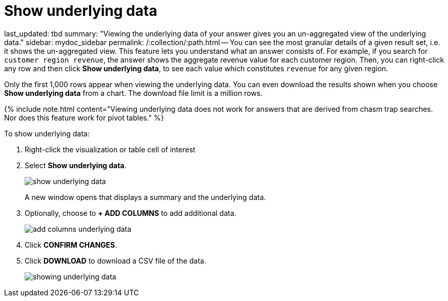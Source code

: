 = Show underlying data

last_updated: tbd summary: "Viewing the underlying data of your answer gives you an un-aggregated view of the underlying data." sidebar: mydoc_sidebar permalink: /:collection/:path.html -- You can see the most granular details of a given result set, i.e.
it shows the un-aggregated view.
This feature lets you understand what an answer consists of.
For example, if you search for `customer region revenue`, the answer shows the aggregate revenue value for each customer region.
Then, you can right-click any row and then click *Show underlying data*, to see each value which constitutes `revenue` for any given region.

Only the first 1,000 rows appear when viewing the underlying data.
You can even download the results shown when you choose *Show underlying data* from a chart.
The download file limit is a million rows.

{% include note.html content="Viewing underlying data does not work for answers that are derived from chasm trap searches.
Nor does this feature work for pivot tables." %}

To show underlying data:

. Right-click the visualization or table cell of interest
. Select *Show underlying data*.
+
image::show_underlying_data.png[]
+
A new window opens that displays a summary and the underlying data.

. Optionally, choose to *+ ADD COLUMNS* to add additional data.
+
image::add_columns_underlying_data.png[]

. Click *CONFIRM CHANGES*.
. Click *DOWNLOAD* to download a CSV file of the data.
+
image::showing_underlying_data.png[]
